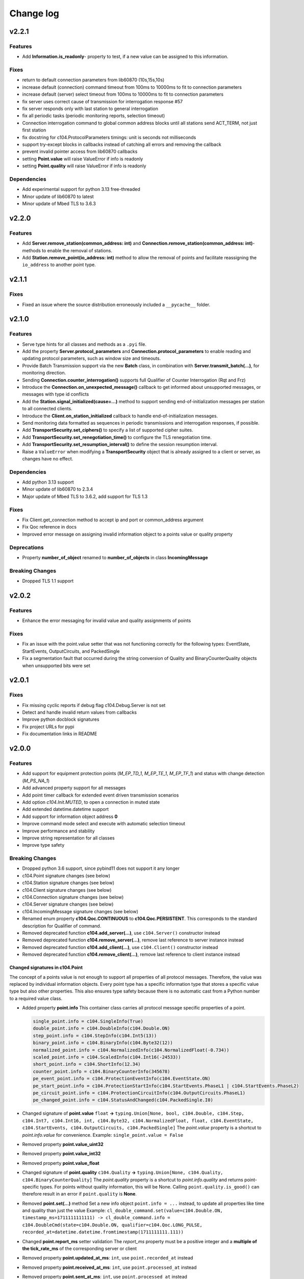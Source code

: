 Change log
==========

v2.2.1
-------

Features
^^^^^^^^

- Add **Information.is_readonly**- property to test, if a new value can be assigned to this information.

Fixes
^^^^^^

- return to default connection parameters from lib60870 (10s,15s,10s)
- increase default (connection) command timeout from 100ms to 10000ms to fit to connection parameters
- increase default (server) select timeout from 100ms to 10000ms to fit to connection parameters
- fix server uses correct cause of transmission for interrogation response #57
- fix server responds only with last station to general interrogation
- fix all periodic tasks (periodic monitoring reports, selection timeout)
- Connection interrogation command to global common address blocks until all stations send ACT_TERM, not just first station
- fix docstring for c104.ProtocolParameters timings: unit is seconds not milliseconds
- support try-except blocks in callbacks instead of catching all errors and removing the callback
- prevent invalid pointer access from lib60870 callbacks
- setting **Point.value** will raise ValueError if info is readonly
- setting **Point.quality** will raise ValueError if info is readonly

Dependencies
^^^^^^^^^^^^

- Add experimental support for python 3.13 free-threaded
- Minor update of lib60870 to latest
- Minor update of Mbed TLS to 3.6.3

v2.2.0
-------

Features
^^^^^^^^

- Add **Server.remove_station(common_address: int)** and **Connection.remove_station(common_address: int)**- methods to enable the removal of stations.
- Add **Station.remove_point(io_address: int)** method to allow the removal of points and facilitate reassigning the ``io_address`` to another point type.

v2.1.1
-------

Fixes
^^^^^^

- Fixed an issue where the source distribution erroneously included a ``__pycache__`` folder.

v2.1.0
-------

Features
^^^^^^^^

- Serve type hints for all classes and methods as a ``.pyi`` file.
- Add the property **Server.protocol_parameters** and **Connection.protocol_parameters** to enable reading and updating protocol parameters, such as window size and timeouts.
- Provide Batch Transmission support via the new **Batch** class, in combination with **Server.transmit_batch(...)**, for monitoring direction.
- Sending **Connection.counter_interrogation()** supports full Qualifier of Counter Interrogation (Rqt and Frz)
- Introduce the **Connection.on_unexpected_message()** callback to get informed about unsupported messages, or messages with type id conflicts
- Add the **Station.signal_initialized(cause=...)** method to support sending end-of-initialization messages per station to all connected clients.
- Introduce the **Client.on_station_initialized** callback to handle end-of-initialization messages.
- Send monitoring data formatted as sequences in periodic transmissions and interrogation responses, if possible.
- Add **TransportSecurity.set_ciphers()** to specify a list of supported cipher suites.
- Add **TransportSecurity.set_renegotiation_time()** to configure the TLS renegotiation time.
- Add **TransportSecurity.set_resumption_interval()** to define the session resumption interval.
- Raise a ``ValueError`` when modifying a **TransportSecurity** object that is already assigned to a client or server, as changes have no effect.

Dependencies
^^^^^^^^^^^^

- Add python 3.13 support
- Minor update of lib60870 to 2.3.4
- Major update of Mbed TLS to 3.6.2, add support for TLS 1.3

Fixes
^^^^^^

- Fix Client.get_connection method to accept ip and port or common_address argument
- Fix Qoc reference in docs
- Improved error message on assigning invalid information object to a points value or quality property

Deprecations
^^^^^^^^^^^^
- Property **number_of_object** renamed to **number_of_objects** in class **IncomingMessage**

Breaking Changes
^^^^^^^^^^^^^^^^
- Dropped TLS 1.1 support

v2.0.2
-------

Features
^^^^^^^^^

- Enhance the error messaging for invalid value and quality assignments of points

Fixes
^^^^^^

- Fix an issue with the point.value setter that was not functioning correctly for the following types: EventState, StartEvents, OutputCircuits, and PackedSingle
- Fix a segmentation fault that occurred during the string conversion of Quality and BinaryCounterQuality objects when unsupported bits were set

v2.0.1
-------

Fixes
^^^^^^

- Fix missing cyclic reports if debug flag c104.Debug.Server is not set
- Detect and handle invalid return values from callbacks
- Improve python docblock signatures
- Fix project URLs for pypi
- Fix documentation links in README

v2.0.0
-------

Features
^^^^^^^^^

- Add support for equipment protection points (*M_EP_TD_1*, *M_EP_TE_1*, *M_EP_TF_1*) and status with change detection (*M_PS_NA_1*)
- Add advanced property support for all messages
- Add point timer callback for extended event driven transmission scenarios
- Add option *c104.Init.MUTED*, to open a connection in muted state
- Add extended datetime.datetime support
- Add support for information object address **0**
- Improve command mode select and execute with automatic selection timeout
- Improve performance and stability
- Improve string representation for all classes
- Improve type safety

Breaking Changes
^^^^^^^^^^^^^^^^^

- Dropped python 3.6 support, since pybind11 does not support it any longer
- c104.Point signature changes (see below)
- c104.Station signature changes (see below)
- c104.Client signature changes (see below)
- c104.Connection signature changes (see below)
- c104.Server signature changes (see below)
- c104.IncomingMessage signature changes (see below)
- Renamed enum property **c104.Qoc.CONTINUOUS** to **c104.Qoc.PERSISTENT**. \
  This corresponds to the standard description for Qualifier of command.
- Removed deprecated function **c104.add_server(...)**, use ``c104.Server()`` constructor instead
- Removed deprecated function **c104.remove_server(...)**, remove last reference to server instance instead
- Removed deprecated function **c104.add_client(...)**, use ``c104.Client()`` constructor instead
- Removed deprecated function **c104.remove_client(...)**, remove last reference to client instance instead


Changed signatures in c104.Point
""""""""""""""""""""""""""""""""

The concept of a points value is not enough to support all properties of all protocol messages. Therefore, the value was replaced by individual information objects. Every point type has a specific information type that stores a specific value type but also other properties. This also ensures type safety because there is no automatic cast from a Python number to a required value class.

- Added property **point.info**
  This container class carries all protocol message specific properties of a point.

  .. code-block:: python

        single_point.info = c104.SingleInfo(True)
        double_point.info = c104.DoubleInfo(c104.Double.ON)
        step_point.info = c104.StepInfo(c104.Int5(13))
        binary_point.info = c104.BinaryInfo(c104.Byte32(12))
        normalized_point.info = c104.NormalizedInfo(c104.NormalizedFloat(-0.734))
        scaled_point.info = c104.ScaledInfo(c104.Int16(-24533))
        short_point.info = c104.ShortInfo(12.34)
        counter_point.info = c104.BinaryCounterInfo(345678)
        pe_event_point.info = c104.ProtectionEventInfo(c104.EventState.ON)
        pe_start_point.info = c104.ProtectionStartInfo(c104.StartEvents.PhaseL1 | c104.StartEvents.PhaseL2)
        pe_circuit_point.info = c104.ProtectionCircuitInfo(c104.OutputCircuits.PhaseL1)
        pe_changed_point.info = c104.StatusAndChanged(c104.PackedSingle.I0)

- Changed signature of **point.value** ``float`` **->** ``typing.Union[None, bool, c104.Double, c104.Step, c104.Int7, c104.Int16, int, c104.Byte32, c104.NormalizedFloat, float, c104.EventState, c104.StartEvents, c104.OutputCircuits, c104.PackedSingle]``
  The *point.value* property is a shortcut to *point.info.value* for convenience.
  Example: ``single_point.value = False``

- Removed property **point.value_uint32**
- Removed property **point.value_int32**
- Removed property **point.value_float**

- Changed signature of **point.quality** ``c104.Quality`` **->** ``typing.Union[None, c104.Quality, c104.BinaryCounterQuality]``
  The *point.quality* property is a shortcut to *point.info.quality* and returns point-specific types. For points without quality information, this will be None. Calling ``point.quality.is_good()`` can therefore result in an error if ``point.quality`` is **None**.

- Removed **point.set(...)** method
  Set a new info object ``point.info = ...`` instead, to update all properties like time and quality than just the value
  Example: ``cl_double_command.set(value=c104.Double.ON, timestamp_ms=1711111111111) -> cl_double_command.info = c104.DoubleCmd(state=c104.Double.ON, qualifier=c104.Qoc.LONG_PULSE, recorded_at=datetime.datetime.fromtimestamp(1711111111.111))``

- Changed **point.report_ms** setter validation
  The *report_ms* property must be a positive integer and a **multiple of the tick_rate_ms** of the corresponding server or client

- Removed property **point.updated_at_ms**: ``int``, use ``point.recorded_at`` instead
- Removed property **point.received_at_ms**: ``int``, use ``point.processed_at`` instead
- Removed property **point.sent_at_ms**: ``int``, use ``point.processed_at`` instead
- Removed property **point.reported_at_ms**: ``int``, use ``point.processed_at`` instead

- Added read-only property **point.recorded_at**: ``typing.Optional[datetime.datetime]``
  The timestamp sent with the info via protocol. At the sender side, this value will be set on info creation time and updated on info.value assigning. This timestamp will not be updated on point transmission. The property can be None, if the protocol message type does not contain a timestamp.
- Added read-only property **point.processed_at**: ``datetime.datetime``
  This timestamp stands for the last sending or receiving timestamp of this info.
- Added read-only property **point.selected_by**: ``typing.Optional[int]``
  If select this will be the originator address, otherwise None
- Changed signature of method **point.transmit** (cause: c104.Cot = c104.Cot.UNKNOWN_COT, qualifier: c104.Qoc = c104.Qoc.NONE) -> point.transmit(cause: c104.Cot)
  The qualifier is now part of the info object of command points and can be set via a new info assignment. The cause qualifier does not have a default value anymore so that this argument is obligatory now.
- Changed signature of **point.related_io_address** to accept None as value: ``int`` **->** ``typing.Optional[int]``
  This is necessary to accept a value of 0 as a valid io_address.
- Changed signature of **point.on_receive(...)** callback signature from ``(point: c104.Point, previous_state: dict, message: c104.IncomingMessage) -> c104.ResponseState`` to ``(point: c104.Point, previous_info: c104.Information, message: c104.IncomingMessage) -> c104.ResponseState`` \
  The argument ``previous_state: dict`` was replaced by argument ``previous_info: c104.Information``. Since all relevant is accessible via the info object, a dict is not required anymore. Instead, the previous info object will be provided.
- Added callback **point.on_timer(...)** \
  Callback signature function: ``(point: c104.Point) -> None`` \
  Register callback signature: ``point.on_timer(callable=on_timer, interval_ms=1000)`` \
  The *timer_ms* property must be a positive integer and a **multiple of the tick_rate_ms** of the corresponding server or client
- Added read-only property **point.interval_ms**: ``int`` \
  This property defines the interval between two on_timer callback executions. \
  This property can only be changed via the ``point.on_timer(...)`` method

Changed signatures in c104.Station
"""""""""""""""""""""""""""""""""""
- Changed signature of method **station.add_point(...)** \
  Parameter *io_address* accepts a value of ``0``. \
  Parameter *related_io_address*  accepts a value of ``0`` as valid IOA and a value of ``None`` as not set

Changed signatures in c104.IncomingMessage
"""""""""""""""""""""""""""""""""""""""""""
- Added read-only property info: Union[...]
- Removed property command_qualifier, use message.info.qualifier instead
- Removed property connection_string
- Removed property value
- Removed property quality

Changed signatures in c104.Client
""""""""""""""""""""""""""""""""""
- Changed signature of **constructor**
  Reduced default value of argument **command_timeout_ms** from ``1000ms`` to ``100ms``. \
  Reduced default value of argument **tick_rate_ms** from ``1000ms`` to ``100ms``. \
  The minimum tick rate is ``50ms``.
- Added read-only property **client.tick_rate_ms**: ``int``

Changed signatures in c104.Connection
""""""""""""""""""""""""""""""""""""""
- Added read-only property **connection.connected_at**: ``typing.Optional[datetime.datetime]``
- Added read-only property **connection.disconnected_at**: ``typing.Optional[datetime.datetime]``
- Add c104.Init.MUTED to connect to a server without activating the message transmission.
- Removed c104.ConnectionState values: OPEN_AWAIT_UNMUTE, OPEN_AWAIT_INTERROGATION, OPEN_AWAIT_CLOCK_SYNC
  The connection will change from CLOSED_AWAIT_OPEN to OPEN_MUTED, will then execute the init commands, if any and change the state afterwards to OPEN if init != c104.Init.MUTED. The intermediary states are not required anymore.
- Instead of using to wait for a connection establishment:
  while not connection.is_connected:
  time.sleep(1)
  wait for state open so that not only connection is established but also init commands are finished
  while connection.state != c104.ConnectionState.OPEN:
  time.sleep(1)

Changed signatures in c104.Server
""""""""""""""""""""""""""""""""""
- Changed signature of **constructor** \
  Add argument **select_timeout_ms** to constructor with default value ``100ms`` \
  Reduced default value of **tick_rate_ms** from ``1000ms`` to ``100ms``. \
  The minimum tick rate is 50ms.
- Added read-only property **client.tick_rate_ms**: ``int``

Bugfixes
^^^^^^^^^^
- Read property **IncomingMessage.raw** caused SIGABRT
- **Server.active_connection_count** counts also inactive open connections
- fix select detection in **c104.explain_bytes_dict(...)**
- **point.transmit(...)** throws an exception if the same point is in an active transmission
- auto set environment variable **PYTHONUNBUFFERED** to avoid delayed print output from Python callbacks

v1.18
-------
- Add support for Qualifier of Command for single, double and regulating step commands
- Fix transmit updated_at timestamp for time aware point
- c104.Point.set method signature improved (non-breaking):
  - Add keyword argument timestamp_ms to allow setting a points value in combination with an updated_at_ms timestamp
  - Improve value argument to support instances of type c104.Double and c104.Step as setter for c104.Point.value does
- Improve GIL handling for methods station.add_point, server.stop and client.stop

v1.17
-------
- Fix (1.17.1): Fix select-and-execute for C_SE_NA
- Fix (1.17.1): Fix armv7 build

- Add optional feature **Select-And-Execute** (also called Select-Before-Execute)
  - Add enum c104.CommandMode
  - Add properties point.command_mode, point.selected_by and incomingmessage.is_select_command
  -  on_receive callback argument previous_state contains key selected_by
  - Add select field to explain_bytes and explain_bytes_dict

- Fix free command response state key if command was never send
- Improve point transmission handling
- Improve documentation

v1.16
-------
- Add feature TLS (working versions: SSLv3.0, TLSv1.0, TLSv1.1, TLSv1.2; not working: TLSv1.3)
- Fix potential segmentation fault by using smart pointer with synchronized reference counter between cpp and python
- Improve CMake structure
- Improve reconnect behaviour
- Update lib60870-C to latest

v1.15
-------
- Fix (1.15.2): Fix deadlock between GIL and client-internal mutex.
- Add new Connection callback **on_state_change** (connection: c104.Connection, state: c104.ConnectionState) -> None
- Add new enum c104.ConnectionState (OPEN, CLOSED, ...)
- Allow COT 7,9,10 for command point transmit() from server side to support manual/lazy command responses
- Add new enum c104.ResponseState (FAILURE, SUCCESS, NONE)
- **BC signature of callback server.on_clock_sync changed**
    - Return c104.ResponseState instead of bool
- **BC signature of callback point.on_receive changed**
    - Return c104.ResponseState instead of bool

v1.14
-------
- Fix (1.14.2): Fix potential segmentation fault
- Fix (1.14.1): Add missing option c104.Init.NONE
- Add c104.Init enum to configure outgoing commands after START_DT, defaults to c104.Init.ALL which is equal to previous behaviour
- Clients timeout_ms parameter is used to configure maximum rtt for message in lib60870-C \
  (APCI Parameter t1: max(1, (int)round(timeout_ms/1000)))
- **BC callback signature validation**
    - Allow functools.partial, functools.partialmethod and extra arguments in callbacks that have a default/bound value
    - Ignore arguments with non-empty default value n callback signature validation

v1.13
-------
- Fix (1.13.6): try send clock sync only once after start_dt
- Fix (1.13.5): Silence debug output, update dependencies
- Fix (1.13.4): PointCommand encode REGULATION STEP COMMAND values, windows stack manipulation in server
- Fix (1.13.3): IncomingMessage decode DOUBLE POINT values 0.0, 1.0, 2.0, 3.0
- Fix (1.13.3): IncomingMessage allows 0.0,1.0,2.0,3.0 values for DoubleCommands, message.value returns value instead of IOA
- Fix (1.13.2): Server sends multiple ASDU per TypeID in InterrogationResponse or Periodic transmission if IOs exceed single ASDU size
- **BC for on_clock_sync** \
  Callable must return a bool to provide act-con feedback to client
- **Respond to global CA messages** \
  Fix: Server confirms messages that are addressed at global ca from each local CA with its own address.

v1.12
-------
- **Replace BitSets by Enum flags** \
  Change usage of Debug and Quality attributes
- **Start periodic transmission instantly** after receiving START_DT, do not wait for a first interrogation command

v1.11
-------
- **Add python 3.6 support**
- **Add Windows support**
- **Migrated from boost::python to pybind11** \
  Drop all dependencies to boost libraried and replace bindings by header only template library pybind11.
- **Simplified build process via setuptools and cmake** \
  Integrate lib60870 into cmake to build everything in a single build process.
- **Improve callback handling**
    - *Function:* A **reference** is stored internally with valid reference counter.
    - *Method:* A **reference** to the bounded method is stored internally.

v1.10
-------
- **Add ARM support**
- **New DebugFlag: GIL** \
  Print debug information when GIL is acquired or released.
- **New coding convention for callbacks:**
    - Callback function signature must match perfectly (variable names, order, return and type hints).
    - *Lambda:* Usage of lambda function is **not possible** as type hinting information are not added to the function object itself, only to the namespace the object is stored in.
    - *Function:* A **copy** (type.FunctionType) is stored internally using the same references as the original function to guarantee function existence. (^1.10.2)
    - *Method:* A **reference** to the object is stored internally with the name of the method. (^1.10.2)

v1.9
-------
- **New coding convention:** Caller passes self-reference as first argument to callback functions.
    - Client.on_new_station: Client reference as additional argument in the first place
    - Client.on_new_point: Client reference as additional argument in the first place
    - Connection.on_receive_raw: Connection reference as additional argument in the first place
    - Connection.on_send_raw: Connection reference as additional argument in the first place
    - Server.on_receive_raw: Server reference as additional argument in the first place
    - Server.on_send_raw: Server reference as additional argument in the first place
    - Server.on_connect: Server reference as additional argument in the first place
    - Server.on_clock_sync: Server reference as additional argument in the first place
    - Server.on_unexpected_message: Server reference as additional argument in the first place
